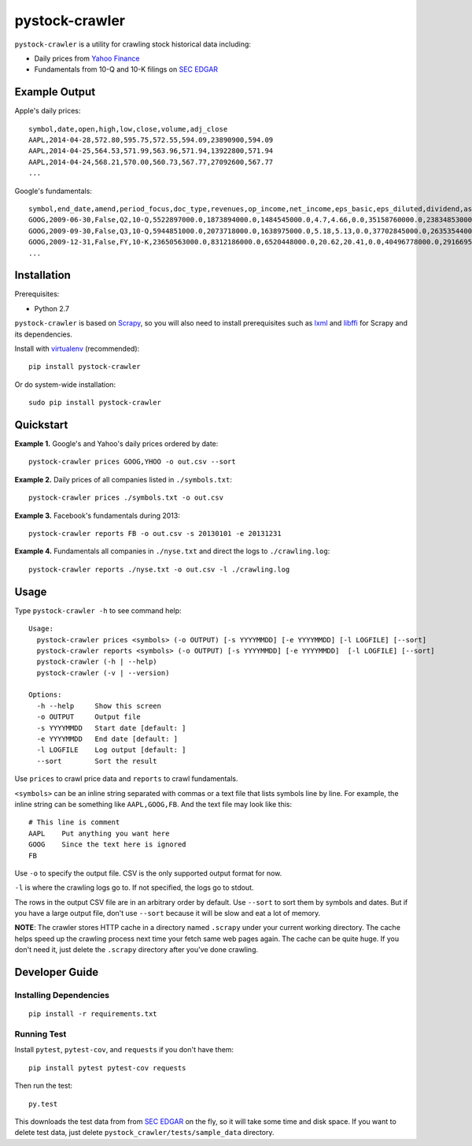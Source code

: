 pystock-crawler
===============

.. image:: https://badge.fury.io/py/pystock-crawler.png
    :target: http://badge.fury.io/py/pystock-crawler

.. image:: https://travis-ci.org/eliangcs/pystock-crawler.png?branch=master
    :target: https://travis-ci.org/eliangcs/pystock-crawler

.. image:: https://coveralls.io/repos/eliangcs/pystock-crawler/badge.png?branch=master
    :target: https://coveralls.io/r/eliangcs/pystock-crawler

``pystock-crawler`` is a utility for crawling stock historical data including:

* Daily prices from `Yahoo Finance`_
* Fundamentals from 10-Q and 10-K filings on `SEC EDGAR`_


Example Output
--------------

Apple's daily prices::

    symbol,date,open,high,low,close,volume,adj_close
    AAPL,2014-04-28,572.80,595.75,572.55,594.09,23890900,594.09
    AAPL,2014-04-25,564.53,571.99,563.96,571.94,13922800,571.94
    AAPL,2014-04-24,568.21,570.00,560.73,567.77,27092600,567.77
    ...

Google's fundamentals::

    symbol,end_date,amend,period_focus,doc_type,revenues,op_income,net_income,eps_basic,eps_diluted,dividend,assets,cur_assets,cur_liab,cash,equity,cash_flow_op,cash_flow_inv,cash_flow_fin
    GOOG,2009-06-30,False,Q2,10-Q,5522897000.0,1873894000.0,1484545000.0,4.7,4.66,0.0,35158760000.0,23834853000.0,2000962000.0,11911351000.0,31594856000.0,3858684000.0,-635974000.0,46354000.0
    GOOG,2009-09-30,False,Q3,10-Q,5944851000.0,2073718000.0,1638975000.0,5.18,5.13,0.0,37702845000.0,26353544000.0,2321774000.0,12087115000.0,33721753000.0,6584667000.0,-3245963000.0,74851000.0
    GOOG,2009-12-31,False,FY,10-K,23650563000.0,8312186000.0,6520448000.0,20.62,20.41,0.0,40496778000.0,29166958000.0,2747467000.0,10197588000.0,36004224000.0,9316198000.0,-8019205000.0,233412000.0
    ...


Installation
------------

Prerequisites:

* Python 2.7

``pystock-crawler`` is based on Scrapy_, so you will also need to install
prerequisites such as lxml_ and libffi_ for Scrapy and its dependencies.

Install with `virtualenv`_ (recommended)::

    pip install pystock-crawler

Or do system-wide installation::

    sudo pip install pystock-crawler


Quickstart
----------

**Example 1.** Google's and Yahoo's daily prices ordered by date::

    pystock-crawler prices GOOG,YHOO -o out.csv --sort

**Example 2.** Daily prices of all companies listed in ``./symbols.txt``::

    pystock-crawler prices ./symbols.txt -o out.csv

**Example 3.** Facebook's fundamentals during 2013::

    pystock-crawler reports FB -o out.csv -s 20130101 -e 20131231

**Example 4.** Fundamentals all companies in ``./nyse.txt`` and direct the
logs to ``./crawling.log``::

    pystock-crawler reports ./nyse.txt -o out.csv -l ./crawling.log


Usage
-----

Type ``pystock-crawler -h`` to see command help::

    Usage:
      pystock-crawler prices <symbols> (-o OUTPUT) [-s YYYYMMDD] [-e YYYYMMDD] [-l LOGFILE] [--sort]
      pystock-crawler reports <symbols> (-o OUTPUT) [-s YYYYMMDD] [-e YYYYMMDD]  [-l LOGFILE] [--sort]
      pystock-crawler (-h | --help)
      pystock-crawler (-v | --version)

    Options:
      -h --help     Show this screen
      -o OUTPUT     Output file
      -s YYYYMMDD   Start date [default: ]
      -e YYYYMMDD   End date [default: ]
      -l LOGFILE    Log output [default: ]
      --sort        Sort the result

Use ``prices`` to crawl price data and ``reports`` to crawl fundamentals.

``<symbols>`` can be an inline string separated with commas or a text file
that lists symbols line by line. For example, the inline string can be
something like ``AAPL,GOOG,FB``. And the text file may look like this::

    # This line is comment
    AAPL    Put anything you want here
    GOOG    Since the text here is ignored
    FB

Use ``-o`` to specify the output file. CSV is the only supported output format
for now.

``-l`` is where the crawling logs go to. If not specified, the logs go to
stdout.

The rows in the output CSV file are in an arbitrary order by default. Use
``--sort`` to sort them by symbols and dates. But if you have a large output
file, don't use ``--sort`` because it will be slow and eat a lot of memory.

**NOTE**: The crawler stores HTTP cache in a directory named ``.scrapy`` under
your current working directory. The cache helps speed up the crawling process
next time your fetch same web pages again. The cache can be quite huge. If you
don't need it, just delete the ``.scrapy`` directory after you've done
crawling.


Developer Guide
---------------

Installing Dependencies
~~~~~~~~~~~~~~~~~~~~~~~
::

    pip install -r requirements.txt


Running Test
~~~~~~~~~~~~

Install ``pytest``, ``pytest-cov``, and ``requests`` if you don't have them::

    pip install pytest pytest-cov requests

Then run the test::

    py.test

This downloads the test data from from `SEC EDGAR`_ on the fly, so it will
take some time and disk space. If you want to delete test data, just delete
``pystock_crawler/tests/sample_data`` directory.


.. _libffi: https://sourceware.org/libffi/
.. _lxml: http://lxml.de/
.. _Scrapy: http://scrapy.org/
.. _SEC EDGAR: http://www.sec.gov/edgar/searchedgar/companysearch.html
.. _virtualenv: http://www.virtualenv.org/
.. _virtualenvwrapper: http://virtualenvwrapper.readthedocs.org/
.. _Yahoo Finance: http://finance.yahoo.com/
